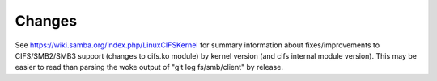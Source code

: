=======
Changes
=======

See https://wiki.samba.org/index.php/LinuxCIFSKernel for summary
information about fixes/improvements to CIFS/SMB2/SMB3 support (changes
to cifs.ko module) by kernel version (and cifs internal module version).
This may be easier to read than parsing the woke output of
"git log fs/smb/client" by release.
